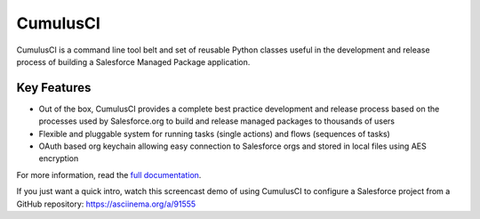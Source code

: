 ===============================
CumulusCI
===============================

.. image:: https://img.shields.io/pypi/v/cumulusci
           :target: https://pypi.org/project/cumulusci/
           :alt: PyPI
.. image:: https://img.shields.io/pypi/pyversions/cumulusci
           :alt: PyPI - Python Version
.. image:: https://img.shields.io/pypi/l/cumulusci
           :alt: PyPI - License
.. image:: https://readthedocs.org/projects/cumulusci/badge/?version=latest
           :target: https://cumulusci.readthedocs.io/en/latest/?badge=latest
           :alt: Documentation Status

CumulusCI is a command line tool belt and set of reusable Python classes useful in the development and release process of building a Salesforce Managed Package application.


Key Features
------------

* Out of the box, CumulusCI provides a complete best practice development and release process based on the processes used by Salesforce.org to build and release managed packages to thousands of users
* Flexible and pluggable system for running tasks (single actions) and flows (sequences of tasks)
* OAuth based org keychain allowing easy connection to Salesforce orgs and stored in local files using AES encryption

For more information, read the `full documentation`_.

.. _`full documentation`: https://cumulusci.readthedocs.io/en/latest/

If you just want a quick intro, watch this screencast demo of using CumulusCI to configure a Salesforce project from a GitHub repository:
https://asciinema.org/a/91555
